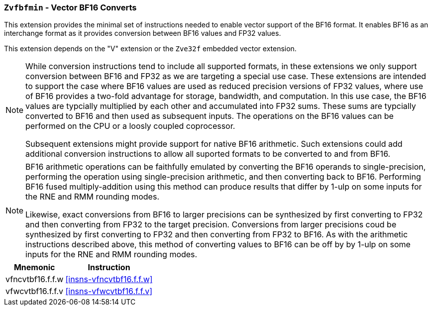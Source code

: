 [[zvfbfmin,Zvfbfmin]]
=== `Zvfbfmin` - Vector BF16 Converts

This extension provides the minimal set of instructions needed to enable vector support of the BF16
format. It enables BF16 as an interchange format as it provides conversion between BF16 values
and FP32 values.

This extension depends on the "V" extension or the `Zve32f` embedded vector extension.

[NOTE]
====
While conversion instructions tend to include all supported formats, in these extensions we
only support conversion between BF16 and FP32 as we are targeting a special use case.
These extensions are intended to support the case where BF16 values are used as reduced
precision versions of FP32 values, where use of BF16 provides a two-fold advantage for
storage, bandwidth, and computation. In this use case, the BF16 values are typcially 
multiplied by each other and accumulated into FP32 sums. 
These sums are typcially converted to BF16
and then used as subsequent inputs. The operations on the BF16 values can be performed
on the CPU or a loosly coupled coprocessor.

Subsequent extensions might provide support for native BF16 arithmetic. Such extensions
could add additional conversion
instructions to allow all suported formats to be converted to and from BF16.  
====

[NOTE]
====
BF16 arithmetic operations can be
faithfully emulated by converting the BF16 operands to single-precision, performing the
operation using single-precision arithmetic, and then converting back to BF16. Performing
BF16 fused multiply-addition using this method can produce results that differ by 1-ulp 
on some inputs for the RNE and RMM rounding modes.

Likewise, exact conversions from BF16 to larger precisions can be synthesized by first
converting to FP32 and then converting from FP32 to the target precision. Conversions
from larger precisions coud be synthesized by first converting to FP32 and then
converting from FP32 to BF16. As with the arithmetic instructions described above,
this method of converting values to BF16 can be off by by 1-ulp 
on some inputs for the RNE and RMM rounding modes.
====

[%autowidth]
[%header,cols="^2,4"]
|===
|Mnemonic
|Instruction

| vfncvtbf16.f.f.w   | <<insns-vfncvtbf16.f.f.w>>
| vfwcvtbf16.f.f.v   | <<insns-vfwcvtbf16.f.f.v>>

|===